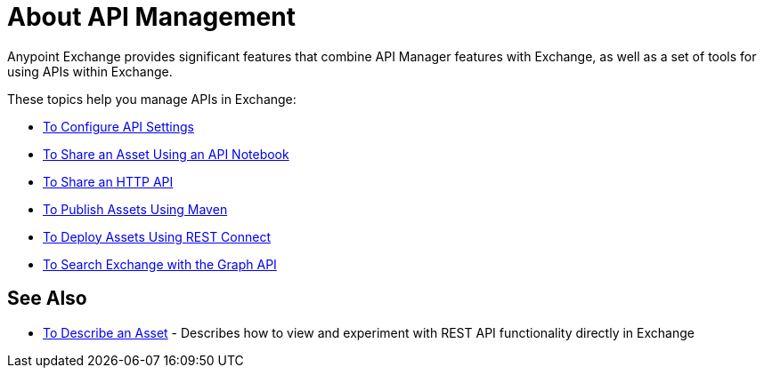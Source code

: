 = About API Management

Anypoint Exchange provides significant features that combine API Manager features with Exchange, as well as a set of tools for using APIs within Exchange.

These topics help you manage APIs in Exchange:

* link:/anypoint-exchange/to-configure-api-settings[To Configure API Settings]
* link:/anypoint-exchange/to-share-an-api-notebook[To Share an Asset Using an API Notebook]
* link:/anypoint-exchange/to-share-an-http-api[To Share an HTTP API]
* link:/anypoint-exchange/to-publish-assets-maven[To Publish Assets Using Maven]
* link:/anypoint-exchange/to-deploy-using-rest-connect[To Deploy Assets Using REST Connect]
* link:/anypoint-exchange/to-search-with-graph-api[To Search Exchange with the Graph API]

== See Also

* link:/anypoint-exchange/to-describe-an-asset[To Describe an Asset] - Describes how to 
view and experiment with REST API functionality directly in Exchange